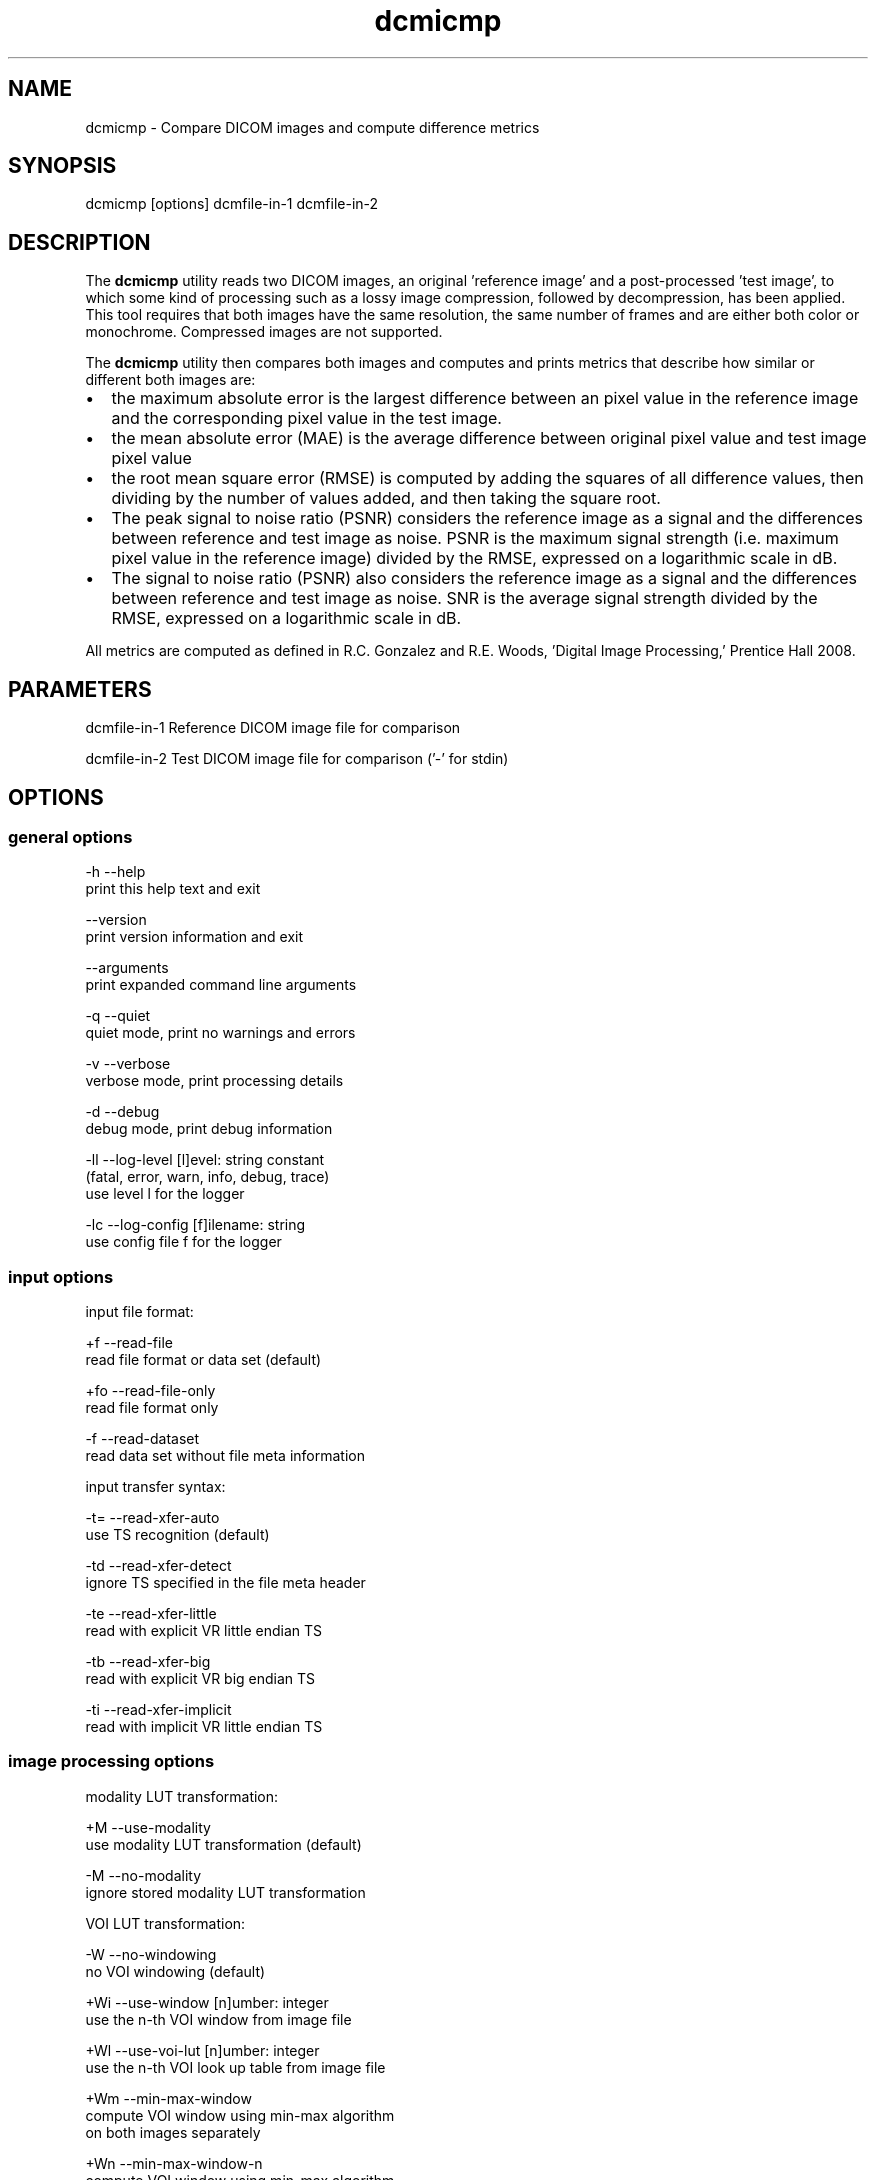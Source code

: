 .TH "dcmicmp" 1 "Thu Oct 26 2023" "Version 3.6.8" "OFFIS DCMTK" \" -*- nroff -*-
.nh
.SH NAME
dcmicmp \- Compare DICOM images and compute difference metrics

.SH "SYNOPSIS"
.PP
.PP
.nf
dcmicmp [options] dcmfile-in-1 dcmfile-in-2
.fi
.PP
.SH "DESCRIPTION"
.PP
The \fBdcmicmp\fP utility reads two DICOM images, an original 'reference
image' and a post-processed 'test image', to which some kind of processing such as a lossy image compression, followed by decompression, has been applied\&. This tool requires that both images have the same resolution, the same number of frames and are either both color or monochrome\&. Compressed images are not supported\&.
.PP
The \fBdcmicmp\fP utility then compares both images and computes and prints metrics that describe how similar or different both images are:
.PP
.IP "\(bu" 2
the maximum absolute error is the largest difference between an pixel value in the reference image and the corresponding pixel value in the test image\&.
.IP "\(bu" 2
the mean absolute error (MAE) is the average difference between original pixel value and test image pixel value
.IP "\(bu" 2
the root mean square error (RMSE) is computed by adding the squares of all difference values, then dividing by the number of values added, and then taking the square root\&.
.IP "\(bu" 2
The peak signal to noise ratio (PSNR) considers the reference image as a signal and the differences between reference and test image as noise\&. PSNR is the maximum signal strength (i\&.e\&. maximum pixel value in the reference image) divided by the RMSE, expressed on a logarithmic scale in dB\&.
.IP "\(bu" 2
The signal to noise ratio (PSNR) also considers the reference image as a signal and the differences between reference and test image as noise\&. SNR is the average signal strength divided by the RMSE, expressed on a logarithmic scale in dB\&.
.PP
.PP
All metrics are computed as defined in R\&.C\&. Gonzalez and R\&.E\&. Woods, 'Digital Image Processing,' Prentice Hall 2008\&.
.SH "PARAMETERS"
.PP
.PP
.nf
dcmfile-in-1  Reference DICOM image file for comparison

dcmfile-in-2  Test DICOM image file for comparison ('-' for stdin)
.fi
.PP
.SH "OPTIONS"
.PP
.SS "general options"
.PP
.nf
  -h    --help
          print this help text and exit

        --version
          print version information and exit

        --arguments
          print expanded command line arguments

  -q    --quiet
          quiet mode, print no warnings and errors

  -v    --verbose
          verbose mode, print processing details

  -d    --debug
          debug mode, print debug information

  -ll   --log-level  [l]evel: string constant
          (fatal, error, warn, info, debug, trace)
          use level l for the logger

  -lc   --log-config  [f]ilename: string
          use config file f for the logger
.fi
.PP
.SS "input options"
.PP
.nf
input file format:

  +f    --read-file
          read file format or data set (default)

  +fo   --read-file-only
          read file format only

  -f    --read-dataset
          read data set without file meta information

input transfer syntax:

  -t=   --read-xfer-auto
          use TS recognition (default)

  -td   --read-xfer-detect
          ignore TS specified in the file meta header

  -te   --read-xfer-little
          read with explicit VR little endian TS

  -tb   --read-xfer-big
          read with explicit VR big endian TS

  -ti   --read-xfer-implicit
          read with implicit VR little endian TS
.fi
.PP
.SS "image processing options"
.PP
.nf
modality LUT transformation:

  +M    --use-modality
          use modality LUT transformation (default)

  -M    --no-modality
          ignore stored modality LUT transformation

VOI LUT transformation:

  -W    --no-windowing
          no VOI windowing (default)

  +Wi   --use-window  [n]umber: integer
          use the n-th VOI window from image file

  +Wl   --use-voi-lut  [n]umber: integer
          use the n-th VOI look up table from image file

  +Wm   --min-max-window
          compute VOI window using min-max algorithm
          on both images separately

  +Wn   --min-max-window-n
          compute VOI window using min-max algorithm
          on both images separately, ignoring extremes

  +Wr   --min-max-ref
          compute VOI window using min-max algorithm
          and use same window for the test image

  +Wq   --min-max-n-ref
          compute VOI window using min-max algorithm,
          ignoring extreme values
          and use same window for the test image

  +Ww   --set-window  [c]enter [w]idth: float
          compute VOI window using center c and width w

  +Wfl  --linear-function
          set VOI LUT function to LINEAR

  +Wfs  --sigmoid-function
          set VOI LUT function to SIGMOID

presentation LUT transformation:

  +Pid  --identity-shape
          set presentation LUT shape to IDENTITY

  +Piv  --inverse-shape
          set presentation LUT shape to INVERSE

  +Pod  --lin-od-shape
          set presentation LUT shape to LIN OD
.fi
.PP
.SS "image comparison metrics options"
.PP
.nf
  +ce   --check-error  [l]imit: integer
          check if max absolute error <= limit

  # Return exit code EXITCODE_LIMIT_EXCEEDED_MAX_ERROR if the computed
  # maximum absolute error is larger than the given limit\&.

  +cm   --check-mae  [l]imit: float
          check if mean absolute error <= limit

  # Return exit code EXITCODE_LIMIT_EXCEEDED_MAE if the computed
  # mean absolute error is larger than the given limit\&.

  +cr   --check-rmse  [l]imit: float
          check if root mean square error <= limit

  # Return exit code EXITCODE_LIMIT_EXCEEDED_RMSE if the computed
  # root mean square error is larger than the given limit\&.

  +cp   --check-psnr  [l]imit: float
          check if PSNR >= limit

  # Return exit code EXITCODE_LIMIT_EXCEEDED_PSNR if the computed
  # peak signal to noise ratio is smaller than the given limit
  # (for PSNR, higher values mean better image quality)

  +cs   --check-snr  [l]imit: float
          check if SNR >= limit

  # Return exit code EXITCODE_LIMIT_EXCEEDED_PSNR if the computed
  # signal to noise ratio is smaller than the given limit
  # (for SNR, higher values mean better image quality)
.fi
.PP
.SS "output options"
.PP
.nf
  +sd   --save-diff  [f]ilename: string
          write secondary capture difference image

  # Create a Multiframe Secondary Capture image that contains a
  # difference image between reference and test image\&. For monochrome
  # images, one difference frame is created for each frame in the reference
  # image\&. For color images, three monochrome frames are created for each
  # frame in the reference image, corresponding to the differences in the
  # red, green and blue color plane\&. The difference image will have
  # BitsStored 8 or 16, depending on the properties of the reference image\&.

  +a    --amplify  [f]actor: float
          multiply diff image pixel values by f

  # This option can be used to amplify the grayscale values in the
  # difference image by multiplying each value with the given factor\&.
  # Alternatively, a DICOM VOI LUT window may be used when visualizing
  # the difference image\&.
.fi
.PP
.SH "NOTES"
.PP
.SS "grayscale display pipeline"
Monochrome DICOM images require that a multi-stage display pipeline is executed in order to convert the raw pixel values to the so-called presentation values (p-values) that are sent to the (possibly calibrated) display\&. When comparing the similarity of images before and after post-processing, it can be relevant to activate some stages of this display pipeline before calculating the difference image and metrics\&. The image processing options allow the caller to either activate or deactivate the Modality LUT, VOI LUT and Presentation LUT transformations\&. In any case, the same transformation is applied to both images, although possibly with different parameters if for example the 'first VOI LUT window' stored in each image is applied\&. This assumes that the post-processing algorithm (e\&.g\&. compression algorithm) has adapted the values of such windows during compression such that the image display after applying the window is as close as possible to the reference\&. For images with more than 8 bits/sample it may be important to known which VOI LUT transformation will be applied by the user when viewing the image, because this may affect the perceived image quality\&. Therefore, absolute Window parameters can also be given with the --set-window option, which will then be applied to both images\&.
.SS "suitability of images for diagnostic purposes"
The user should also note that the metrics computed by this tool cannot predict or estimate the suitability of lossy compressed image for diagnostic purposes\&. Much more complex image processing and an understanding of the image content (e\&.g\&. body part) would be needed for this purpose\&. The metrics computed provide an estimation of the level of distortion caused by the post-processing - no more and no less\&.
.SH "TRANSFER SYNTAXES"
.PP
\fBdcmicmp\fP supports the following transfer syntaxes for input:
.PP
.PP
.nf
LittleEndianImplicitTransferSyntax             1\&.2\&.840\&.10008\&.1\&.2
LittleEndianExplicitTransferSyntax             1\&.2\&.840\&.10008\&.1\&.2\&.1
DeflatedExplicitVRLittleEndianTransferSyntax   1\&.2\&.840\&.10008\&.1\&.2\&.1\&.99 (*)
BigEndianExplicitTransferSyntax                1\&.2\&.840\&.10008\&.1\&.2\&.2
.fi
.PP
.PP
The difference image file is always written in Little Endian Implicit Transfer Syntax\&.
.PP
(*) if compiled with zlib support enabled
.SH "LOGGING"
.PP
The level of logging output of the various command line tools and underlying libraries can be specified by the user\&. By default, only errors and warnings are written to the standard error stream\&. Using option \fI--verbose\fP also informational messages like processing details are reported\&. Option \fI--debug\fP can be used to get more details on the internal activity, e\&.g\&. for debugging purposes\&. Other logging levels can be selected using option \fI--log-level\fP\&. In \fI--quiet\fP mode only fatal errors are reported\&. In such very severe error events, the application will usually terminate\&. For more details on the different logging levels, see documentation of module 'oflog'\&.
.PP
In case the logging output should be written to file (optionally with logfile rotation), to syslog (Unix) or the event log (Windows) option \fI--log-config\fP can be used\&. This configuration file also allows for directing only certain messages to a particular output stream and for filtering certain messages based on the module or application where they are generated\&. An example configuration file is provided in \fI<etcdir>/logger\&.cfg\fP\&.
.SH "COMMAND LINE"
.PP
All command line tools use the following notation for parameters: square brackets enclose optional values (0-1), three trailing dots indicate that multiple values are allowed (1-n), a combination of both means 0 to n values\&.
.PP
Command line options are distinguished from parameters by a leading '+' or '-' sign, respectively\&. Usually, order and position of command line options are arbitrary (i\&.e\&. they can appear anywhere)\&. However, if options are mutually exclusive the rightmost appearance is used\&. This behavior conforms to the standard evaluation rules of common Unix shells\&.
.PP
In addition, one or more command files can be specified using an '@' sign as a prefix to the filename (e\&.g\&. \fI@command\&.txt\fP)\&. Such a command argument is replaced by the content of the corresponding text file (multiple whitespaces are treated as a single separator unless they appear between two quotation marks) prior to any further evaluation\&. Please note that a command file cannot contain another command file\&.
.SH "EXIT CODES"
.PP
The \fBdcmicmp\fP utility uses the following exit codes when terminating\&. This enables the user to check for the reason why the application terminated\&.
.SS "general"
.PP
.nf
EXITCODE_NO_ERROR                         0
EXITCODE_COMMANDLINE_SYNTAX_ERROR         1
.fi
.PP
.SS "input/output file errors"
.PP
.nf
EXITCODE_INVALID_INPUT_FILE              22
EXITCODE_CANNOT_WRITE_OUTPUT_FILE        40
.fi
.PP
.SS "image processing errors"
.PP
.nf
EXITCODE_INITIALIZE_DIFF_IMAGE           80
EXITCODE_DISPLAY_PIPELINE                81
EXITCODE_IMAGE_COMPARISON                82
.fi
.PP
.SS "error codes for exceeded limits"
.PP
.nf
EXITCODE_LIMIT_EXCEEDED_MAX_ERROR        90
EXITCODE_LIMIT_EXCEEDED_MAE              91
EXITCODE_LIMIT_EXCEEDED_RMSE             92
EXITCODE_LIMIT_EXCEEDED_PSNR             93
EXITCODE_LIMIT_EXCEEDED_SNR              94
.fi
.PP
.SH "ENVIRONMENT"
.PP
The \fBdcmicmp\fP utility will attempt to load DICOM data dictionaries specified in the \fIDCMDICTPATH\fP environment variable\&. By default, i\&.e\&. if the \fIDCMDICTPATH\fP environment variable is not set, the file \fI<datadir>/dicom\&.dic\fP will be loaded unless the dictionary is built into the application (default for Windows)\&.
.PP
The default behavior should be preferred and the \fIDCMDICTPATH\fP environment variable only used when alternative data dictionaries are required\&. The \fIDCMDICTPATH\fP environment variable has the same format as the Unix shell \fIPATH\fP variable in that a colon (':') separates entries\&. On Windows systems, a semicolon (';') is used as a separator\&. The data dictionary code will attempt to load each file specified in the \fIDCMDICTPATH\fP environment variable\&. It is an error if no data dictionary can be loaded\&.
.SH "SEE ALSO"
.PP
\fBdcm2pnm\fP(1)
.SH "COPYRIGHT"
.PP
Copyright (C) 2018-2023 by OFFIS e\&.V\&., Escherweg 2, 26121 Oldenburg, Germany\&.
